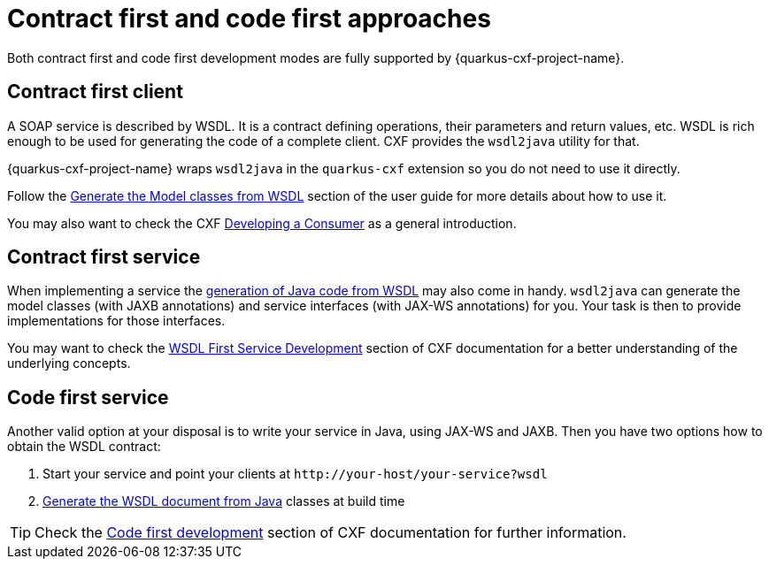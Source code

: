 [[contract-first-code-first]]
= Contract first and code first approaches

Both contract first and code first development modes are fully supported by {quarkus-cxf-project-name}.

== Contract first client

A SOAP service is described by WSDL.
It is a contract defining operations, their parameters and return values, etc.
WSDL is rich enough to be used for generating the code of a complete client.
CXF provides the `wsdl2java` utility for that.

{quarkus-cxf-project-name} wraps `wsdl2java` in the `quarkus-cxf` extension so you do not need to use it directly.

Follow the xref:user-guide/contract-first-code-first/generate-java-from-wsdl.adoc[Generate the Model classes from WSDL] section of the user guide
for more details about how to use it.

You may also want to check the CXF https://cxf.apache.org/docs/developing-a-consumer.html[Developing a Consumer] as a general introduction.

== Contract first service

When implementing a service the xref:user-guide/contract-first-code-first/generate-java-from-wsdl.adoc[generation of Java code from WSDL]
may also come in handy.
`wsdl2java` can generate the model classes (with JAXB annotations)
and service interfaces (with JAX-WS annotations) for you.
Your task is then to provide implementations for those interfaces.

You may want to check the https://cxf.apache.org/docs/developing-a-service.html#DevelopingaService-WSDLFirstDevelopment[WSDL First Service Development]
section of CXF documentation for a better understanding of the underlying concepts.

== Code first service

Another valid option at your disposal is to write your service in Java, using JAX-WS and JAXB.
Then you have two options how to obtain the WSDL contract:

1. Start your service and point your clients at `+http://your-host/your-service?wsdl+`
2. xref:user-guide/contract-first-code-first.adoc[Generate the WSDL document from Java] classes at build time


[TIP]
====
Check the https://cxf.apache.org/docs/developing-a-service.html#DevelopingaService-JavaFirstDevelopment[Code first development] section of CXF documentation for further information.
====
